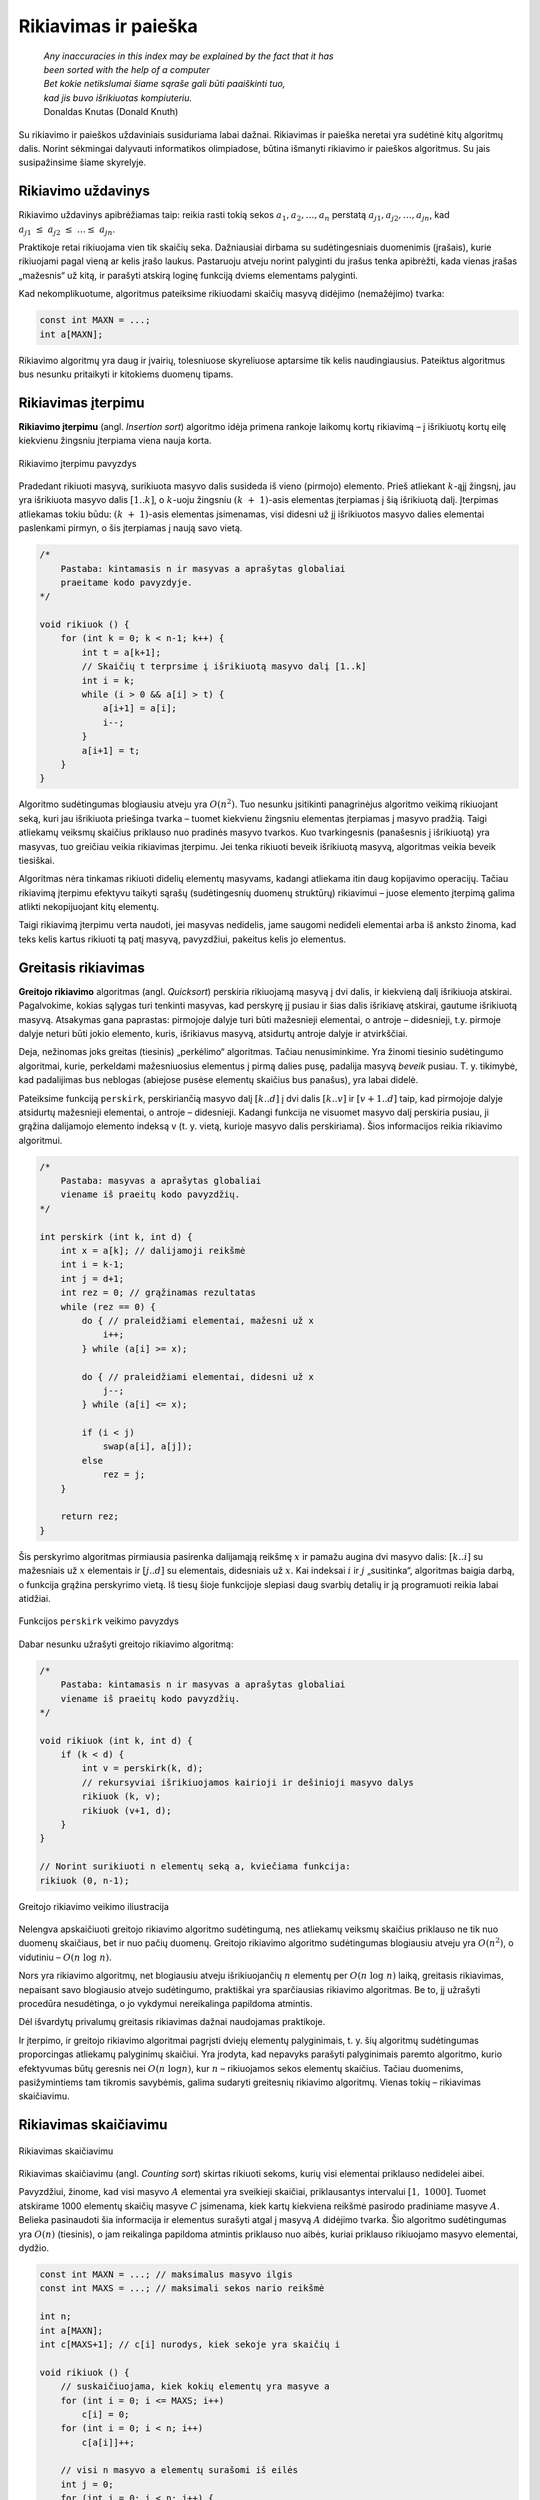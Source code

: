 ======================
Rikiavimas ir paieška 
======================


  | *Any inaccuracies in this index may be explained by the fact that it has*
  | *been sorted with the help of a computer*
  | *Bet kokie netikslumai šiame sąraše gali būti paaiškinti tuo,*
  | *kad jis buvo išrikiuotas kompiuteriu.*
  | Donaldas Knutas (Donald Knuth)

Su rikiavimo ir paieškos uždaviniais susiduriama labai dažnai.
Rikiavimas ir paieška neretai yra sudėtinė kitų algoritmų dalis.
Norint sėkmingai dalyvauti informatikos olimpiadose, būtina išmanyti
rikiavimo ir paieškos algoritmus. Su jais susipažinsime šiame
skyrelyje.

Rikiavimo uždavinys
===================

Rikiavimo uždavinys apibrėžiamas taip: reikia rasti tokią sekos
:math:`a_1, a_2, \dots, a_n` perstatą
:math:`a_{j1}, a_{j2}, \dots, a_{jn}`, kad
:math:`a_{j1} \leq a_{j2} \leq \dots \leq a_{jn}`.

Praktikoje retai rikiuojama vien tik skaičių seka. Dažniausiai
dirbama su sudėtingesniais duomenimis (įrašais), kurie rikiuojami
pagal vieną ar kelis įrašo laukus. Pastaruoju atveju norint palyginti
du įrašus tenka apibrėžti, kada vienas įrašas „mažesnis“ už
kitą, ir parašyti atskirą loginę funkciją dviems elementams
palyginti.

Kad nekomplikuotume, algoritmus pateiksime rikiuodami skaičių masyvą
didėjimo (nemažėjimo) tvarka:

.. tabs::

  .. tab:: Paskalis

    .. code-block:: unicode_pascal

      const MAXN = ...;   { maksimalus masyvo ilgis }
      type masyvas = array [1..MAXN] of integer;

  .. tab:: C++

    .. code-block:: cpp

      const int MAXN = ...;
      int a[MAXN];

.. code-block:: unicode_cpp

  const int MAXN = ...;
  int a[MAXN];

Rikiavimo algoritmų yra daug ir įvairių, tolesniuose skyreliuose
aptarsime tik kelis naudingiausius. Pateiktus algoritmus bus nesunku
pritaikyti ir kitokiems duomenų tipams.

Rikiavimas įterpimu
===================

**Rikiavimo įterpimu** (angl. *Insertion sort*) algoritmo idėja
primena rankoje laikomų kortų rikiavimą – į išrikiuotų kortų
eilę kiekvienu žingsniu įterpiama viena nauja korta.

.. figure:: images/6_skyrius/22_lin_rikiavimas_iterpimu.gif
  :align: center
  :width: 300px
  :alt: Rikiavimo įterpimu pavyzdys

  Rikiavimo įterpimu pavyzdys

Pradedant rikiuoti masyvą, surikiuota masyvo dalis susideda iš vieno
(pirmojo) elemento. Prieš atliekant :math:`k`-ąjį žingsnį, jau yra
išrikiuota masyvo dalis :math:`[1..k]`, o :math:`k`-uoju žingsniu
:math:`(k + 1)`-asis elementas įterpiamas į šią išrikiuotą
dalį. Įterpimas atliekamas tokiu būdu: :math:`(k + 1)`-asis
elementas įsimenamas, visi didesni už jį išrikiuotos masyvo dalies
elementai paslenkami pirmyn, o šis įterpiamas į naują savo vietą.

.. tabs::

  .. tab:: Paskalis

    .. code-block:: unicode_pascal

      procedure rikiuok(const n : integer;
                       var A : masyvas);
      var i, k, t : integer;
      begin
         for k := 1 to n - 1 do begin
             t := A[k + 1];
             { skaičių t įterpsime į išrikiuotą masyvo dalį [1..k] }
             i := k;
             while (i > 0) and (A[i] > t) do begin
                 A[i + 1] := A[i];
                 i := i - 1;
             end;
             A[i + 1] := t;
          end;
      end;

  .. tab:: C++

    .. code-block:: cpp

      /*
          Pastaba: kintamasis n ir masyvas a aprašytas globaliai
          praeitame kodo pavyzdyje.
      */

      void rikiuok () {
          for (int k = 0; k < n-1; k++) {
              int t = a[k+1];
              // Skaičių t terprsime į išrikiuotą masyvo dalį [1..k]
              int i = k;
              while (i > 0 && a[i] > t) {
                  a[i+1] = a[i];
                  i--;
              }
              a[i+1] = t;
          }
      }

.. code-block:: unicode_cpp

  /*
      Pastaba: kintamasis n ir masyvas a aprašytas globaliai
      praeitame kodo pavyzdyje.
  */

  void rikiuok () {
      for (int k = 0; k < n-1; k++) {
          int t = a[k+1];
          // Skaičių t terprsime į išrikiuotą masyvo dalį [1..k]
          int i = k;
          while (i > 0 && a[i] > t) {
              a[i+1] = a[i];
              i--;
          }
          a[i+1] = t;
      }
  }

Algoritmo sudėtingumas blogiausiu atveju yra :math:`O(n^2)`. Tuo
nesunku įsitikinti panagrinėjus algoritmo veikimą rikiuojant seką,
kuri jau išrikiuota priešinga tvarka – tuomet kiekvienu žingsniu
elementas įterpiamas į masyvo pradžią. Taigi atliekamų veiksmų
skaičius priklauso nuo pradinės masyvo tvarkos. Kuo tvarkingesnis
(panašesnis į išrikiuotą) yra masyvas, tuo greičiau veikia
rikiavimas įterpimu. Jei tenka rikiuoti beveik išrikiuotą masyvą,
algoritmas veikia beveik tiesiškai.

Algoritmas nėra tinkamas rikiuoti didelių elementų masyvams, kadangi
atliekama itin daug kopijavimo operacijų. Tačiau rikiavimą įterpimu
efektyvu taikyti sąrašų (sudėtingesnių duomenų struktūrų)
rikiavimui – juose elemento įterpimą galima atlikti nekopijuojant
kitų elementų.

Taigi rikiavimą įterpimu verta naudoti, jei masyvas nedidelis, jame
saugomi nedideli elementai arba iš anksto žinoma, kad teks kelis
kartus rikiuoti tą patį masyvą, pavyzdžiui, pakeitus kelis jo
elementus.

Greitasis rikiavimas
====================

**Greitojo rikiavimo** algoritmas (angl. *Quicksort*) perskiria
rikiuojamą masyvą į dvi dalis, ir kiekvieną dalį išrikiuoja
atskirai. Pagalvokime, kokias sąlygas turi tenkinti masyvas, kad
perskyrę jį pusiau ir šias dalis išrikiavę atskirai, gautume
išrikiuotą masyvą. Atsakymas gana paprastas: pirmojoje dalyje turi
būti mažesnieji elementai, o antroje – didesnieji, t.y. pirmoje
dalyje neturi būti jokio elemento, kuris, išrikiavus masyvą,
atsidurtų antroje dalyje ir atvirkščiai.

Deja, nežinomas joks greitas (tiesinis) „perkėlimo“ algoritmas.
Tačiau nenusiminkime. Yra žinomi tiesinio sudėtingumo algoritmai,
kurie, perkeldami mažesniuosius elementus į pirmą dalies pusę,
padalija masyvą *beveik* pusiau. T. y. tikimybė, kad padalijimas bus
neblogas (abiejose pusėse elementų skaičius bus panašus), yra labai
didelė.

Pateiksime funkciją ``perskirk``, perskiriančią masyvo dalį
:math:`[k..d]` į dvi dalis :math:`[k..v]` ir :math:`[v+1..d]` taip, kad
pirmojoje dalyje atsidurtų mažesnieji elementai, o antroje –
didesnieji. Kadangi funkcija ne visuomet masyvo dalį perskiria pusiau,
ji grąžina dalijamojo elemento indeksą v (t. y. vietą, kurioje
masyvo dalis perskiriama). Šios informacijos reikia rikiavimo
algoritmui.

.. tabs::

  .. tab:: Paskalis

    .. code-block:: unicode_pascal

      function perskirk(var A : masyvas;
                       const k, d : integer) : integer;

         procedure sukeisk(var x, y : integer);
         var t : integer;
         begin
             t := x;
             x := y;
             y := t;
         end;

      var x : integer; { dalijamoji reikšmė }
         i, j : integer;
      begin
         x := A[k];
         i := k - 1;
         j := d + 1;
         perskirk := 0;
         while perskirk = 0 do begin { dalis dar neperskirta }
             repeat { praleidžiami elementai, mažesni už x }
                 i := i + 1
             until A[i] >= x;
             repeat { praleidžiami elementai, didesni už x }
                 j := j - 1
             until A[j] <= x;
             if i < j then sukeisk(A[i], A[j])
             else perskirk := j;
         end;
      end;

  .. tab:: C++

    .. code-block:: cpp

      /*
          Pastaba: masyvas a aprašytas globaliai
          viename iš praeitų kodo pavyzdžių.
      */

      int perskirk (int k, int d) {
          int x = a[k]; // dalijamoji reikšmė
          int i = k-1;
          int j = d+1;
          int rez = 0; // grąžinamas rezultatas
          while (rez == 0) {
              do { // praleidžiami elementai, mažesni už x
                  i++;
              } while (a[i] >= x);

              do { // praleidžiami elementai, didesni už x
                  j--;
              } while (a[i] <= x);

              if (i < j)
                  swap(a[i], a[j]);
              else
                  rez = j;
          }

          return rez;
      }

.. code-block:: unicode_cpp

  /*
      Pastaba: masyvas a aprašytas globaliai
      viename iš praeitų kodo pavyzdžių.
  */

  int perskirk (int k, int d) {
      int x = a[k]; // dalijamoji reikšmė
      int i = k-1;
      int j = d+1;
      int rez = 0; // grąžinamas rezultatas
      while (rez == 0) {
          do { // praleidžiami elementai, mažesni už x
              i++;
          } while (a[i] >= x);

          do { // praleidžiami elementai, didesni už x
              j--;
          } while (a[i] <= x);

          if (i < j)
              swap(a[i], a[j]);
          else
              rez = j;
      }

      return rez;
  }

Šis perskyrimo algoritmas pirmiausia pasirenka dalijamąją reikšmę
:math:`x` ir pamažu augina dvi masyvo dalis: :math:`[k..i]` su
mažesniais už :math:`x` elementais ir :math:`[j..d]` su elementais,
didesniais už :math:`x`. Kai indeksai :math:`i` ir :math:`j`
„susitinka“, algoritmas baigia darbą, o funkcija grąžina
perskyrimo vietą. Iš tiesų šioje funkcijoje slepiasi daug svarbių
detalių ir ją programuoti reikia labai atidžiai.

.. figure:: images/6_skyrius/23_lin_rikiavimas_padalink.gif
  :align: center
  :width: 300px
  :alt: Funkcijos perskirk veikimo pavyzdys
 
  Funkcijos ``perskirk`` veikimo pavyzdys


Dabar nesunku užrašyti greitojo rikiavimo algoritmą:

.. tabs::

  .. tab:: Paskalis

    .. code-block:: unicode_pascal

      procedure rikiuok(var A : masyvas;
                       const k, d : integer);
      var v : integer;
      begin
         if k < d then begin
             v := perskirk(A, k, d);
             { rekursyviai išrikiuojamos kairioji ir dešinioji masyvo dalys }
             rikiuok(A, k, v);
             rikiuok(A, v + 1, d);
         end;
      end;

    Norint surikiuoti :math:`n` elementų seką :math:`A`, į procedūrą
    kreipiamasi ``rikiuok (A, 1, n);``

  .. tab:: C++

    .. code-block:: cpp

      /*
          Pastaba: kintamasis n ir masyvas a aprašytas globaliai
          viename iš praeitų kodo pavyzdžių.
      */

      void rikiuok (int k, int d) {
          if (k < d) {
              int v = perskirk(k, d);
              // rekursyviai išrikiuojamos kairioji ir dešinioji masyvo dalys
              rikiuok (k, v);
              rikiuok (v+1, d);
          }
      }

  // Norint surikiuoti n elementų seką a, kviečiama funkcija:
  rikiuok (0, n-1);

.. code-block:: unicode_cpp

  /*
      Pastaba: kintamasis n ir masyvas a aprašytas globaliai
      viename iš praeitų kodo pavyzdžių.
  */

  void rikiuok (int k, int d) {
      if (k < d) {
          int v = perskirk(k, d);
          // rekursyviai išrikiuojamos kairioji ir dešinioji masyvo dalys
          rikiuok (k, v);
          rikiuok (v+1, d);
      }
  }

  // Norint surikiuoti n elementų seką a, kviečiama funkcija:
  rikiuok (0, n-1);

.. figure:: images/6_skyrius/24_lin_quicksort.gif
  :align: center
  :width: 300px
  :alt: Greitojo rikiavimo veikimo iliustracija

  Greitojo rikiavimo veikimo iliustracija

Nelengva apskaičiuoti greitojo rikiavimo algoritmo sudėtingumą, nes
atliekamų veiksmų skaičius priklauso ne tik nuo duomenų skaičiaus,
bet ir nuo pačių duomenų. Greitojo rikiavimo algoritmo sudėtingumas
blogiausiu atveju yra :math:`O(n^2)`, o vidutiniu –
:math:`O(n \log n)`.

Nors yra rikiavimo algoritmų, net blogiausiu atveju išrikiuojančių
:math:`n` elementų per :math:`O(n \log n)` laiką, greitasis
rikiavimas, nepaisant savo blogiausio atvejo sudėtingumo, praktiškai
yra sparčiausias rikiavimo algoritmas. Be to, jį užrašyti procedūra
nesudėtinga, o jo vykdymui nereikalinga papildoma atmintis.

Dėl išvardytų privalumų greitasis rikiavimas dažnai naudojamas
praktikoje.

Ir įterpimo, ir greitojo rikiavimo algoritmai pagrįsti dviejų
elementų palyginimais, t. y. šių algoritmų sudėtingumas
proporcingas atliekamų palyginimų skaičiui. Yra įrodyta, kad
nepavyks parašyti palyginimais paremto algoritmo, kurio efektyvumas
būtų geresnis nei :math:`O(n \log n)`, kur :math:`n` – rikiuojamos
sekos elementų skaičius. Tačiau duomenims, pasižymintiems tam
tikromis savybėmis, galima sudaryti greitesnių rikiavimo algoritmų.
Vienas tokių – rikiavimas skaičiavimu.

Rikiavimas skaičiavimu
======================

.. figure:: images/6_skyrius/25_lin_counting_sort.gif
  :align: center
  :width: 300px
  :alt: Rikiavimas skaičiavimu

  Rikiavimas skaičiavimu

Rikiavimas skaičiavimu (angl. *Counting sort*) skirtas rikiuoti sekoms,
kurių visi elementai priklauso nedidelei aibei.

Pavyzdžiui, žinome, kad visi masyvo :math:`A` elementai yra sveikieji
skaičiai, priklausantys intervalui :math:`[1, 1000]`. Tuomet atskirame
1000 elementų skaičių masyve :math:`C` įsimenama, kiek kartų
kiekviena reikšmė pasirodo pradiniame masyve :math:`A`. Belieka
pasinaudoti šia informacija ir elementus surašyti atgal į masyvą
:math:`A` didėjimo tvarka. Šio algoritmo sudėtingumas yra
:math:`O(n)` (tiesinis), o jam reikalinga papildoma atmintis priklauso
nuo aibės, kuriai priklauso rikiuojamo masyvo elementai, dydžio.

.. tabs::

  .. tab:: Paskalis

    .. code-block:: unicode_pascal

      const MAXN = ...;   { maksimalus masyvo ilgis }
      type skaičius = 1..1000;
          masyvas = array [1..MAXN] of skaičius;
          intMasyvas = array [skaičius] of integer;
      procedure rikiuok(const n : integer;
                       var A : masyvas);
      var c : intMasyvas;
         i, j : longint;
      begin
         { suskaičiuojama, kiek kokių elementų yra masyve A }
         for i := low(C) to high(C) do
             C[i] := 0;
         for i := 1 to n do
             C[A[i]] := C[A[i]] + 1;
         { visi n masyvo A elementų surašomi iš eilės }
         j := low(C);
         for i := 1 to n do begin
             while C[j] = 0 do
                 j := j + 1;
             C[j] := C[j] - 1;
             A[i] := j;
         end;
      end;

  .. tab:: C++

    .. code-block:: cpp

      const int MAXN = ...; // maksimalus masyvo ilgis
      const int MAXS = ...; // maksimali sekos nario reikšmė

      int n;
      int a[MAXN];
      int c[MAXS+1]; // c[i] nurodys, kiek sekoje yra skaičių i

      void rikiuok () {
          // suskaičiuojama, kiek kokių elementų yra masyve a
          for (int i = 0; i <= MAXS; i++)
              c[i] = 0;
          for (int i = 0; i < n; i++)
              c[a[i]]++;

          // visi n masyvo a elementų surašomi iš eilės
          int j = 0;
          for (int i = 0; i < n; i++) {
              while (c[j] == 0) {
                  j++;
              }
              c[j]--;
              a[i] = j;
          }
      }

.. code-block:: unicode_cpp

  const int MAXN = ...; // maksimalus masyvo ilgis
  const int MAXS = ...; // maksimali sekos nario reikšmė

  int n;
  int a[MAXN];
  int c[MAXS+1]; // c[i] nurodys, kiek sekoje yra skaičių i

  void rikiuok () {
      // suskaičiuojama, kiek kokių elementų yra masyve a
      for (int i = 0; i <= MAXS; i++)
          c[i] = 0;
      for (int i = 0; i < n; i++)
          c[a[i]]++;

      // visi n masyvo a elementų surašomi iš eilės
      int j = 0;
      for (int i = 0; i < n; i++) {
          while (c[j] == 0) {
              j++;
          }
          c[j]--;
          a[i] = j;
      }
  }

Paieškos uždavinys
==================

Paieškos uždavinys apibrėžiamas taip: duota seka
:math:`a_1, a_2, \dots, a_n` ir elementas :math:`x`. Reikia nustatyti,
ar :math:`x` yra šioje sekoje, o jei yra, tai koks jo numeris. Kitaip
sakant, reikia rasti tokį sekos nario indeksą :math:`j`, kad būtų
:math:`a_j = x`, arba nustatyti, kad :math:`x` nėra lygus nė vienam
iš sekos narių.

Praktikoje sekos nariai yra sudėtingi duomenų tipai (įrašai), o
paieška atliekama pagal vieną arba kelis įrašo laukus, vadinamus
paieškos raktu. Paprastumo dėlei paiešką atliksime tik skaičių
sekoje, kurią vaizduosime vienmačiu masyvu.

Tiesinė paieška
===============

Paprasčiausias paieškos algoritmas – iš eilės patikrinti visus
masyvo elementus – vadinamas **tiesine paieška** (angl. *Linear
search*). Patikrinimą, ar :math:`n` ilgio masyve :math:`A` yra
elementas :math:`x`, atlieka tokia funkcija:

.. tabs::

  .. tab:: Paskalis

    .. code-block:: unicode_pascal

      function ieškok (const n, x: integer;
                      var A: masyvas): integer;
      var j: integer;
      begin
         j := 1;
         while (A[j] <> x) and (j < n) do
             j := j + 1;
         if A[j] = x then
             ieškok := j
         else
             ieškok := 0; { elementas nerastas }
      end;

  .. tab:: C++

    .. code-block:: cpp

      const int MAXN = ...; // maksimalus sekos ilgis
      int n, x;
      int a[MAXN];

      int ieskok () {
          for (int i = 0; i < n; i++)
              if (a[i] == x)
                  return i;
          return -1; // elementas nerastas
      }

.. code-block:: unicode_cpp

  const int MAXN = ...; // maksimalus sekos ilgis
  int n, x;
  int a[MAXN];

  int ieskok () {
      for (int i = 0; i < n; i++)
          if (a[i] == x)
              return i;
      return -1; // elementas nerastas
  }

Baigus vykdyti tiesinę paiešką, funkcijos reikšmė bus lygi ieškomo
elemento indeksui masyve :math:`A` arba nuliui, jei tokio elemento
masyve nėra. Žinoma, priklausomai nuo masyvo rėžių gali tekti
kitaip pažymėti nesėkmingą paieškos baigtį.

Tiesinės paieškos sudėtingumas, kaip teigia ir pats pavadinimas, yra
:math:`O(n)`. Netgi žinant, kad ieškomasis elementas tikrai yra
masyve, vidutiniškai teks atlikti :math:`n / 2` patikrinimų (jei bet
koks elementų išsidėstymas masyve vienodai tikėtinas). Taigi
atliekamų veiksmų skaičius tiesiškai priklauso nuo masyvo ilgio
:math:`n`.

Svarbiausias šio algoritmo privalumas – paprastumas.

Dvejetainė paieška
==================

Daug efektyviau galima atlikti paiešką išrikiuotame masyve –
prisiminkime, kaip greitai randame norimą telefono numerį storoje
telefonų knygoje.

**Dvejetainės paieškos** (angl. *Binary search*) principas labai
paprastas: ieškomasis elementas palyginamas su surikiuotos sekos
viduriniu nariu. Jei jie yra lygūs, vadinasi, radome ieškomą
elementą sekoje. Jei ieškomasis elementas yra mažesnis už vidurinį,
tai juo labiau jis mažesnis ir už visus „dešiniuosius“ sekos
narius, todėl paiešką tęsime kairiojoje sekos dalyje. Analogiškai,
jei ieškomasis elementas didesnis už vidurinį, paiešką tęsime
dešiniojoje masyvo dalyje. Toliau ieškoma tuo pačiu principu, kol
randamas ieškomas elementas arba paieškos sritis tampa tuščia.

Aprašytąjį algoritmą nesudėtinga užrašyti rekursyvia funkcija.
Nesėkmingos paieškos atveju ši funkcija grąžins nulį, o sėkmingos
– ieškomo elemento indeksą masyve.

.. tabs::

  .. tab:: Paskalis

    .. code-block:: unicode_pascal

      function ieškok(x, k, d : integer;
                     var A : masyvas) : integer;
      var v : integer;
      begin
         if k > d then
             ieškok := 0
         else begin
             v := (k + d) div 2;
             { pagal vidurinį masyvo dalies elementą toliau ieškoma
               kairiojoje arba dešiniojoje masyvo dalyje }
             if A[v] > x then
                 ieškok := ieškok(x, k, v - 1, A)
             else if A[v] < x then
                 ieškok := ieškok(x, v + 1, d, A)
             else { trečiuoju atveju A[v] = x (elementas rastas) }
                 ieškok := v;
         end;
      end;

  .. tab:: C++

    .. code-block:: cpp

      int binSearch(int x, vector<int> arr) {
          int lo = 0, hi = masyvas.size()-1;
          // ieskome intervale [0, n-1]
          while (lo < hi) {
              int mid = (lo+hi)/2;
              if (arr[mid] < x) {
                  lo = mid+1;
              } else {
                  hi = mid;
              }
          }
          return mid;
      }

.. code-block:: unicode_cpp

  int binSearch(int x, vector<int> arr) {
      int lo = 0, hi = masyvas.size()-1;
      // ieskome intervale [0, n-1]
      while (lo < hi) {
          int mid = (lo+hi)/2;
          if (arr[mid] < x) {
              lo = mid+1;
          } else {
              hi = mid;
          }
      }
      return mid;
  }

Taigi jei norime sužinoti, ar skaičius :math:`x` yra :math:`n`
elementų masyve :math:`A`, turime patikrinti sąlygą
``ieškok(A, x, 1, n) > 0``.

Dvejetainės paieškos algoritmas kiekvienu žingsniu sutrumpina
paieškos sritį maždaug dvigubai. Kitaip tariant, jei masyvo ilgis
padidėja dvigubai, tai algoritmui tenka atlikti tik vieną papildomą
žingsnį. Dvejetainės paieškos sudėtingumas yra :math:`O(\log n)`,
t. y. logaritminis. Milijardo elementų dydžio masyve paieškai
prireiktų ne daugiau kaip 30 žingsnių. Tačiau sąlygą, kad masyvas
turi būti išrikiuotas, ne visuomet paprasta patenkinti.

Dvejetainės paieškos idėją galima panaudoti ne tik elemento
paieškai išrikiuotame masyve. Geras pavyzdys – žaidimas *Atspėk
skaičių*: pirmasis žaidėjas sugalvoja skaičių nuo 1 iki :math:`n`,
o antrasis bando jį atspėti; po kiekvieno spėjimo pirmasis žaidėjas
pasako, ar jo sugalvotasis skaičius yra mažesnis, didesnis ar lygus
spėtajam; žaidimo tikslas – atspėti skaičių kuo mažesniu
bandymų skaičiumi. Vėliau žaidėjai apsikeičia vaidmenimis. Iš
tiesų dvejetainė paieška – optimali spėjimo strategija. Nepaisant
to, gali laimėti žaidėjas, kuriam tądien labiau sekasi.

Bendriausiu atveju dvejetainę paiešką galima pritaikyti sprendžiant
lygtį :math:`f(x) = y` tam tikrame intervale, kur
:math:`f(x)` – **monotoninė** (nedidėjanti
arba nemažėjanti) **funkcija**.

Kada rikiuoti?
==============

Jei programoje laikome masyvą, kuriame teks ieškoti elementų, reikia
atsakyti į klausimą: ar nerikiuoti masyvo ir atlikti tiesinę
paiešką, ar išrikiuoti masyvą ir ieškoti jame naudojant daug
efektyvesnę dvejetainę paiešką.

Olimpiadose programos paprastumas – didelė vertybė. Todėl visuomet
geriau naudoti kuo paprastesnius algoritmus, jei tik programos veikimo
laikas yra pakankamas.

Tarkime, masyvą sudaro :math:`n` elementų, o jame žadame ieškoti
:math:`m` kartų. Naudodami tiesinę paiešką nerikiuotame masyve,
užtruksime :math:`O(mn)` laiko. Masyvo rikiavimas ir :math:`m` kartų
atlikta dvejetainė paieška užtruktų
:math:`O(n \log n + m \log n)`. Taigi, šiuo atveju rikiuoti masyvą
verta tik tada, kai :math:`m > \log n`.

Rikiavimo uždaviniai olimpiadose, uždavinys *Sekos rikiavimas*
==============================================================

Olimpiadose tiesioginių rikiavimo ar paieškos uždavinių pasitaiko
retai. Daug dažniau rikiavimas ir paieška tėra kito, sudėtingesnio,
algoritmo dalis [#f22]_.

Tuo tarpu uždaviniams, kuriuose tiesiogiai minimas rikiavimas,
dažniausiai reikia sugalvoti kokią nors kitą originalią idėją, o
ne taikyti žinomus rikiavimo ar paieškos algoritmus.

Kaip pavyzdį panagrinėkime pasaulinės informatikų olimpiados uždavinį
*Sekos rikiavimas* [#f23]_.

  Duota skaičių seka, kurios nariai gali įgyti tik tris skirtingas
  reikšmes: vienetą, dvejetą ir trejetą. Seką reikia surikiuoti
  nemažėjimo tvarka. Rikiuojama sukeičiant vietomis po du sekos
  narius.

  **Užduotis.** Reikia rasti minimalų sukeitimo operacijų,
  reikalingų sekai surikiuoti, skaičių.

Toliau pateikti piešiniai iliustruoja rikiavimo algoritmą rikiuojantį
seką minimaliu sukeitimų skaičiumi.

.. figure:: images/6_skyrius/26_lin_rikiav_IOI_01.gif
  :align: center
  :width: 500px
  :alt: Seka, kurią reikia išrikiuoti

  Uždavinio „Sekos rikiavimas“ sprendimo iliustracija;
  paveiksle pateikta seka, kurią reikia išrikiuoti

.. figure:: images/6_skyrius/27_lin_IOI_rik1.gif
  :align: center
  :width: 500px
  :alt: 1 žingsnis

  1 žingsnis: suskaičiuojama, kiek sekoje yra vienetų,
  dvejetų ir trejetų (šiuo atveju 4 vienetai, 5 dvejetai ir 5
  trejetai), ir seka padalijama į vienetų, dvejetų ir trejetų sritis

.. figure:: images/6_skyrius/28_lin_rikiav_IOI_02.gif
  :align: center
  :width: 500px
  :alt: 2 žingsnis

  2 žingsnis: randamos visos poros, kurių narius sukeitus
  vietomis, **abu** atsidurs savo srityse, ir atliekami sukeitimai

.. figure:: images/6_skyrius/29_lin_rikiav_IOI_03.gif
  :align: center
  :width: 500px
  :alt: 3 žingsnis

  3 žingsnis: ne savo srityse likę skaičiai sukeitinėjami po
  tris; kiekvienam trejetui sutvarkyti prireiks dviejų sukeitimų

.. figure:: images/6_skyrius/30_lin_rikiav_IOI_04.gif
  :align: center
  :width: 500px
  :alt: Rezultatas

  Gavome surikiuotą seką: buvo atlikti 7 sukeitimai,
  sukeitimų skaičius yra minimalus

.. rubric:: Išnašos

.. [#f22]
  Programavimo kalbų C ir C++ standartinėse bibliotekose yra
  realizuoti svarbiausi paieškos ir rikiavimo algoritmai, tad juos
  galima taikyti neprogramuojant šių algoritmų.

.. [#f23]
  Šis uždavinys buvo pateiktas 1996 metais Vengrijoje vykusioje
  Pasaulinėje informatikos olimpiadoje. Čia pateikėme sutrumpintą
  sąlygą.
